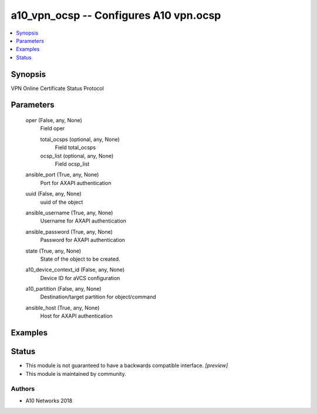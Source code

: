 .. _a10_vpn_ocsp_module:


a10_vpn_ocsp -- Configures A10 vpn.ocsp
=======================================

.. contents::
   :local:
   :depth: 1


Synopsis
--------

VPN Online Certificate Status Protocol






Parameters
----------

  oper (False, any, None)
    Field oper


    total_ocsps (optional, any, None)
      Field total_ocsps


    ocsp_list (optional, any, None)
      Field ocsp_list



  ansible_port (True, any, None)
    Port for AXAPI authentication


  uuid (False, any, None)
    uuid of the object


  ansible_username (True, any, None)
    Username for AXAPI authentication


  ansible_password (True, any, None)
    Password for AXAPI authentication


  state (True, any, None)
    State of the object to be created.


  a10_device_context_id (False, any, None)
    Device ID for aVCS configuration


  a10_partition (False, any, None)
    Destination/target partition for object/command


  ansible_host (True, any, None)
    Host for AXAPI authentication









Examples
--------

.. code-block:: yaml+jinja

    





Status
------




- This module is not guaranteed to have a backwards compatible interface. *[preview]*


- This module is maintained by community.



Authors
~~~~~~~

- A10 Networks 2018

